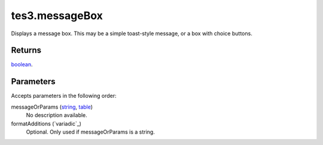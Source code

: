 tes3.messageBox
====================================================================================================

Displays a message box. This may be a simple toast-style message, or a box with choice buttons.

Returns
----------------------------------------------------------------------------------------------------

`boolean`_.

Parameters
----------------------------------------------------------------------------------------------------

Accepts parameters in the following order:

messageOrParams (`string`_, `table`_)
    No description available.

formatAdditions (`variadic`_)
    Optional. Only used if messageOrParams is a string.

.. _`boolean`: ../../../lua/type/boolean.html
.. _`string`: ../../../lua/type/string.html
.. _`table`: ../../../lua/type/table.html
